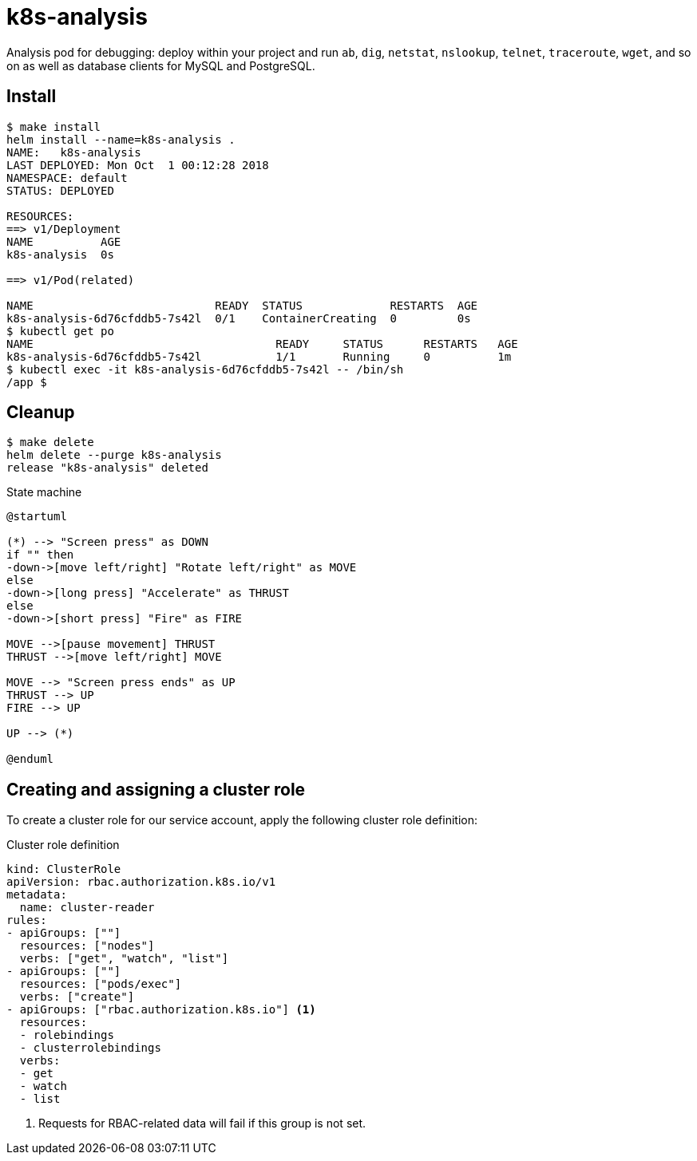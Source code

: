 # k8s-analysis

Analysis pod for debugging: deploy within your project and run `ab`, `dig`, `netstat`, `nslookup`, `telnet`, `traceroute`, `wget`, and so on as well as database clients for MySQL and PostgreSQL.

## Install
```
$ make install
helm install --name=k8s-analysis .
NAME:   k8s-analysis
LAST DEPLOYED: Mon Oct  1 00:12:28 2018
NAMESPACE: default
STATUS: DEPLOYED

RESOURCES:
==> v1/Deployment
NAME          AGE
k8s-analysis  0s

==> v1/Pod(related)

NAME                           READY  STATUS             RESTARTS  AGE
k8s-analysis-6d76cfddb5-7s42l  0/1    ContainerCreating  0         0s
$ kubectl get po
NAME                                    READY     STATUS      RESTARTS   AGE
k8s-analysis-6d76cfddb5-7s42l           1/1       Running     0          1m
$ kubectl exec -it k8s-analysis-6d76cfddb5-7s42l -- /bin/sh
/app $
```

## Cleanup
```
$ make delete
helm delete --purge k8s-analysis
release "k8s-analysis" deleted
```

.State machine
[plantuml, state-machine, svg]
----
@startuml

(*) --> "Screen press" as DOWN
if "" then
-down->[move left/right] "Rotate left/right" as MOVE
else
-down->[long press] "Accelerate" as THRUST
else
-down->[short press] "Fire" as FIRE

MOVE -->[pause movement] THRUST
THRUST -->[move left/right] MOVE

MOVE --> "Screen press ends" as UP
THRUST --> UP
FIRE --> UP

UP --> (*)

@enduml
----

== Creating and assigning a cluster role
 
To create a cluster role for our service account, apply the following cluster role definition:
 
.Cluster role definition
[source,yaml,linenums,highlight='12']
----
kind: ClusterRole
apiVersion: rbac.authorization.k8s.io/v1
metadata:
  name: cluster-reader
rules:
- apiGroups: [""]
  resources: ["nodes"]
  verbs: ["get", "watch", "list"]
- apiGroups: [""]
  resources: ["pods/exec"]
  verbs: ["create"]
- apiGroups: ["rbac.authorization.k8s.io"] <1>
  resources:
  - rolebindings
  - clusterrolebindings
  verbs:
  - get
  - watch
  - list
----
<1> Requests for RBAC-related data will fail if this group is not set.
